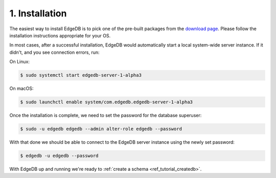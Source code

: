 .. _ref_tutorial_install:

1. Installation
===============

.. NOTE this is a good place to mention sublime, atom, vs code and vim
..      extensions for EdgeDB

The easiest way to install EdgeDB is to pick one of the pre-built packages
from the `download page`_.  Please follow the installation instructions
appropriate for your OS.

In most cases, after a successful installation, EdgeDB would automatically
start a local system-wide server instance.  If it didn't, and you see
connection errors, run:

On Linux:

.. code-block:: bash

    $ sudo systemctl start edgedb-server-1-alpha3

On macOS:

.. code-block:: bash

    $ sudo launchctl enable system/com.edgedb.edgedb-server-1-alpha3

Once the installation is complete, we need to set the password for the
database superuser:

.. code-block:: bash

    $ sudo -u edgedb edgedb --admin alter-role edgedb --password

With that done we should be able to connect to the EdgeDB server instance
using the newly set password:

.. code-block:: bash

    $ edgedb -u edgedb --password

.. _`download page`:
        https://www.edgedb.com/download/

With EdgeDB up and running we're ready to
:ref:`create a schema <ref_tutorial_createdb>`.
